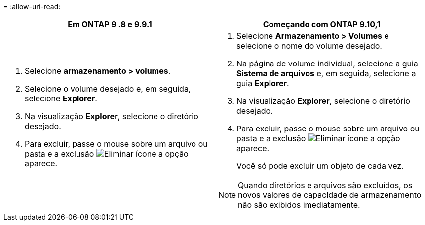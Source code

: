 = 
:allow-uri-read: 


|===
| Em ONTAP 9 .8 e 9.9.1 | Começando com ONTAP 9.10,1 


 a| 
. Selecione *armazenamento > volumes*.
. Selecione o volume desejado e, em seguida, selecione *Explorer*.
. Na visualização *Explorer*, selecione o diretório desejado.
. Para excluir, passe o mouse sobre um arquivo ou pasta e a exclusão image:icon_trash_can_white_bg.gif["Eliminar ícone"] a opção aparece.

 a| 
. Selecione *Armazenamento > Volumes* e selecione o nome do volume desejado.
. Na página de volume individual, selecione a guia *Sistema de arquivos* e, em seguida, selecione a guia *Explorer*.
. Na visualização *Explorer*, selecione o diretório desejado.
. Para excluir, passe o mouse sobre um arquivo ou pasta e a exclusão image:icon_trash_can_white_bg.gif["Eliminar ícone"] a opção aparece.
+
Você só pode excluir um objeto de cada vez.




NOTE: Quando diretórios e arquivos são excluídos, os novos valores de capacidade de armazenamento não são exibidos imediatamente.

|===